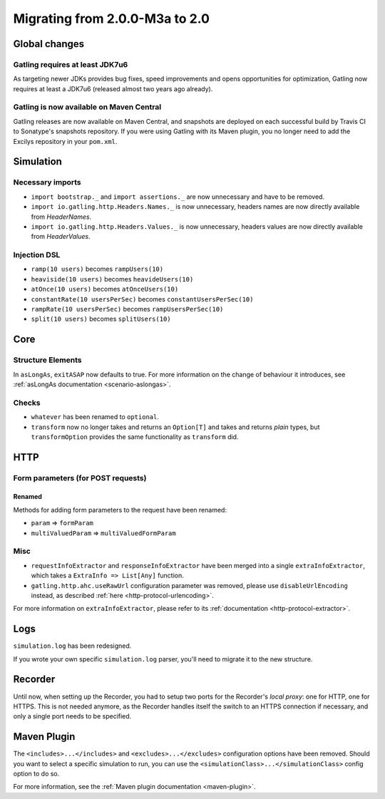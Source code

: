 .. _2.0.0-M3a-to-2.0:

###############################
Migrating from 2.0.0-M3a to 2.0
###############################

Global changes
==============

Gatling requires at least JDK7u6
--------------------------------

As targeting newer JDKs provides bug fixes, speed improvements and opens opportunities for optimization,
Gatling now requires at least a JDK7u6 (released almost two years ago already).

Gatling is now available on Maven Central
-----------------------------------------

Gatling releases are now available on Maven Central, and snapshots are deployed on each successful build by Travis CI to Sonatype's snapshots repository.
If you were using Gatling with its Maven plugin, you no longer need to add the Excilys repository in your ``pom.xml``.

Simulation
==========

Necessary imports
-----------------

* ``import bootstrap._`` and ``import assertions._`` are now unnecessary and have to be removed.
* ``import io.gatling.http.Headers.Names._`` is now unnecessary, headers names are now directly available from `HeaderNames`.
* ``import io.gatling.http.Headers.Values._`` is now unnecessary, headers values are now directly available from `HeaderValues`.

Injection DSL
-------------

* ``ramp(10 users)`` becomes ``rampUsers(10)``
* ``heaviside(10 users)`` becomes ``heavideUsers(10)``
* ``atOnce(10 users)`` becomes ``atOnceUsers(10)``
* ``constantRate(10 usersPerSec)`` becomes ``constantUsersPerSec(10)``
* ``rampRate(10 usersPerSec)`` becomes ``rampUsersPerSec(10)``
* ``split(10 users)`` becomes ``splitUsers(10)``

Core
====

Structure Elements
------------------

In ``asLongAs``, ``exitASAP`` now defaults to true. For more information on the change of behaviour it introduces, see :ref:`asLongAs documentation <scenario-aslongas>`.

Checks
------

* ``whatever`` has been renamed to ``optional``.
* ``transform`` now no longer takes and returns an ``Option[T]`` and takes and returns *plain* types, but ``transformOption`` provides the same functionality as ``transform`` did.

HTTP
====

Form parameters (for POST requests)
-----------------------------------

Renamed
^^^^^^^
Methods for adding form parameters to the request have been renamed:

* ``param`` => ``formParam``
* ``multiValuedParam`` => ``multiValuedFormParam``

Misc
----

* ``requestInfoExtractor`` and ``responseInfoExtractor`` have been merged into a single ``extraInfoExtractor``, which takes a ``ExtraInfo => List[Any]`` function.
* ``gatling.http.ahc.useRawUrl`` configuration parameter was removed, please use ``disableUrlEncoding`` instead, as described :ref:`here <http-protocol-urlencoding>`.

For more information on ``extraInfoExtractor``, please refer to its :ref:`documentation <http-protocol-extractor>`.

Logs
====

``simulation.log`` has been redesigned.

If you wrote your own specific ``simulation.log`` parser, you'll need to migrate it to the new structure.

Recorder
========

Until now, when setting up the Recorder, you had to setup two ports for the Recorder's *local proxy*: one for HTTP, one for HTTPS.
This is not needed anymore, as the Recorder handles itself the switch to an HTTPS connection if necessary, and only a single port needs to be specified.

Maven Plugin
============

The ``<includes>...</includes>`` and ``<excludes>...</excludes>`` configuration options have been removed.
Should you want to select a specific simulation to run, you can use the ``<simulationClass>...</simulationClass>`` config option to do so.

For more information, see the :ref:`Maven plugin documentation <maven-plugin>`.
